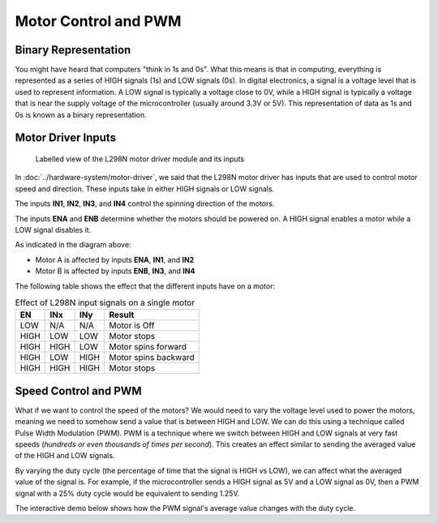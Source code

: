 .. _firmware_motor_control:

Motor Control and PWM
=====================

Binary Representation
---------------------

You might have heard that computers "think in 1s and 0s". What this means is that in computing, everything is represented as a series of HIGH signals (1s) and LOW signals (0s). In digital electronics, a signal is a voltage level that is used to represent information. A LOW signal is typically a voltage close to 0V, while a HIGH signal is typically a voltage that is near the supply voltage of the microcontroller (usually around 3.3V or 5V). This representation of data as 1s and 0s is known as a binary representation.

.. _motor_driver_inputs:

Motor Driver Inputs
-------------------

.. figure:: ../../../media/images/l298n-module-annotated.jpg
    :width: 600

    Labelled view of the L298N motor driver module and its inputs

In :doc:`../hardware-system/motor-driver`, we said that the L298N motor driver has inputs that are used to control motor speed and direction. These inputs take in either HIGH signals or LOW signals. 

The inputs **IN1**, **IN2**, **IN3**, and **IN4** control the spinning direction of the motors. 

The inputs **ENA** and **ENB** determine whether the motors should be powered on. A HIGH signal enables a motor while a LOW signal disables it.

As indicated in the diagram above:

- Motor A is affected by inputs **ENA**, **IN1**, and **IN2**
- Motor B is affected by inputs **ENB**, **IN3**, and **IN4**

The following table shows the effect that the different inputs have on a motor:

.. list-table:: Effect of L298N input signals on a single motor
    :widths: auto
    :header-rows: 1

    *
        - EN
        - INx
        - INy
        - Result
    *
        - LOW
        - N/A
        - N/A
        - Motor is Off
    *
        - HIGH
        - LOW
        - LOW
        - Motor stops
    *
        - HIGH
        - HIGH
        - LOW
        - Motor spins forward
    *
        - HIGH
        - LOW
        - HIGH
        - Motor spins backward
    *
        - HIGH
        - HIGH
        - HIGH
        - Motor stops

.. _speed_control_and_pwm:

Speed Control and PWM
---------------------

What if we want to control the speed of the motors? We would need to vary the voltage level used to power the motors, meaning we need to somehow send a value that is between HIGH and LOW. We can do this using a technique called Pulse Width Modulation (PWM). PWM is a technique where we switch between HIGH and LOW signals at very fast speeds (*hundreds or even thousands of times per second*). This creates an effect similar to sending the averaged value of the HIGH and LOW signals. 

By varying the duty cycle (the percentage of time that the signal is HIGH vs LOW), we can affect what the averaged value of the signal is. For example, if the microcontroller sends a HIGH signal as 5V and a LOW signal as 0V, then a PWM signal with a 25\% duty cycle would be equivalent to sending 1.25V.

The interactive demo below shows how the PWM signal's average value changes with the duty cycle.

.. raw:: html
    :file: ../_demos_/pwm-demo.html